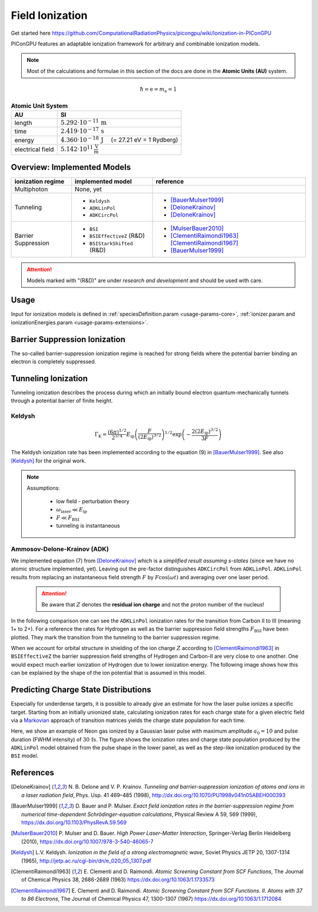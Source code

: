 .. _model-fieldIonization:

Field Ionization
================

.. sectionauthor:: Marco Garten
.. moduleauthor:: Marco Garten

Get started here https://github.com/ComputationalRadiationPhysics/picongpu/wiki/Ionization-in-PIConGPU

PIConGPU features an adaptable ionization framework for arbitrary and combinable ionization models.

.. note::

    Most of the calculations and formulae in this section of the docs are done in the **Atomic Units (AU)** system.

.. math::

    \hbar = \mathrm{e} = m_\mathrm{e} = 1

.. table:: **Atomic Unit System**
    :widths: auto
    :name: atomic_units

    ================  ======================================================================
    AU                SI
    ================  ======================================================================
    length            :math:`5.292 \cdot 10^{-11}\,\mathrm{m}`
    time              :math:`2.419 \cdot 10^{-17}\,\mathrm{s}`
    energy            :math:`4.360 \cdot 10^{-18}\,\mathrm{J}\quad` (= 27.21 eV = 1 Rydberg)
    electrical field  :math:`5.142 \cdot 10^{11}\,\frac{\mathrm{V}}{\mathrm{m}}`
    ================  ======================================================================

Overview: Implemented Models
----------------------------
.. table::
    :widths: auto
    :name: implemented__field_ionization_models

    +---------------------+-----------------------------+---------------------------+
    | ionization regime   | implemented model           | reference                 |
    +=====================+=============================+===========================+
    | Multiphoton         | None, yet                   |                           |
    +---------------------+-----------------------------+---------------------------+
    | Tunneling           | * ``Keldysh``               | * [BauerMulser1999]_      |
    |                     | * ``ADKLinPol``             | * [DeloneKrainov]_        |
    |                     | * ``ADKCircPol``            | * [DeloneKrainov]_        |
    +---------------------+-----------------------------+---------------------------+
    | Barrier Suppression | * ``BSI``                   | * [MulserBauer2010]_      |
    |                     | * ``BSIEffectiveZ`` (R&D)   | * [ClementiRaimondi1963]_ |
    |                     |                             |   [ClementiRaimondi1967]_ |
    |                     | * ``BSIStarkShifted`` (R&D) | * [BauerMulser1999]_      |
    +---------------------+-----------------------------+---------------------------+

.. attention::

    Models marked with "(R&D)" are under *research and development* and should be used with care.

Usage
-----

Input for ionization models is defined in :ref:`speciesDefinition.param <usage-params-core>`, :ref:`ionizer.param and ionizationEnergies.param <usage-params-extensions>`.


Barrier Suppression Ionization
------------------------------

The so-called barrier-suppression ionization regime is reached for strong fields where the potential barrier binding an electron is completely suppressed.

Tunneling Ionization
--------------------

Tunneling ionization describes the process during which an initially bound electron quantum-mechanically tunnels through a potential barrier of finite height.

Keldysh
^^^^^^^

.. math::

    \Gamma_\mathrm{K} = \frac{\left(6 \pi\right)^{1/2}}{2^{5/4}} E_\mathrm{ip} \left( \frac{F}{(2 E_\mathrm{ip})^{3/2}} \right)^{1/2} \exp\left(-\frac{2 \left(2 E_\mathrm{ip}\right)^{3/2}}{3 F}\right)

The Keldysh ionization rate has been implemented according to the equation (9) in [BauerMulser1999]_. See also [Keldysh]_ for the original work.

.. note::

    Assumptions:

        * low field - perturbation theory
        * :math:`\omega_\mathrm{laser} \ll E_\mathrm{ip}`
        * :math:`F \ll F_\mathrm{BSI}`
        * tunneling is instantaneous


Ammosov-Delone-Krainov (ADK)
^^^^^^^^^^^^^^^^^^^^^^^^^^^^

.. math::
   :nowrap:

    \begin{align}
        \Gamma_\mathrm{ADK} &= \underbrace{\sqrt{\frac{3 n^{*3} F}{\pi Z^3}}}_\text{lin. pol.} \frac{F D^2}{8 \pi Z} \exp\left(-\frac{2Z^3}{3n^{*3}F}\right) \\
        D &\equiv \left( \frac{4 \mathrm{e} Z^3}{F n^{*4}} \right)^{n^*} \hspace{2cm} n^* \equiv \frac{Z}{\sqrt{2 E_\mathrm{ip}}}
    \end{align}

We implemented equation (7) from [DeloneKrainov]_ which is a *simplified result assuming s-states* (since we have no atomic structure implemented, yet).
Leaving out the pre-factor distinguishes ``ADKCircPol`` from ``ADKLinPol``.
``ADKLinPol`` results from replacing an instantaneous field strength :math:`F` by :math:`F \cos(\omega t)` and averaging over one laser period.

    .. attention::

        Be aware that :math:`Z` denotes the **residual ion charge** and not the proton number of the nucleus!

In the following comparison one can see the ``ADKLinPol`` ionization rates for the transition from Carbon II to III (meaning 1+ to 2+).
For a reference the rates for Hydrogen as well as the barrier suppression field strengths :math:`F_\mathrm{BSI}` have been plotted.
They mark the transition from the tunneling to the barrier suppression regime.

.. plot:: models/field_ionization_comparison_c_ii_ionization.py

When we account for orbital structure in shielding of the ion charge :math:`Z` according to [ClementiRaimondi1963]_ in ``BSIEffectiveZ`` the barrier suppression field strengths of Hydrogen and Carbon-II are very close to one another.
One would expect much earlier ionization of Hydrogen due to lower ionization energy. The following image shows how this can be explained by the shape of the ion potential that is assumed in this model.

.. plot:: models/field_ionization_effective_potentials.py

Predicting Charge State Distributions
-------------------------------------

Especially for underdense targets, it is possible to already give an estimate for how the laser pulse ionizes a specific target.
Starting from an initially unionized state, calculating ionization rates for each charge state for a given electric field via a Markovian_ approach of transition matrices yields the charge state population for each time.

.. _Markovian: https://en.wikipedia.org/wiki/Markov_chain

Here, we show an example of Neon gas ionized by a Gaussian laser pulse with maximum amplitude :math:`a_0 = 10` and pulse duration (FWHM intensity) of :math:`30\,\mathrm{fs}`.
The figure shows the ionization rates and charge state population produced by the ``ADKLinPol`` model obtained from the pulse shape in the lower panel, as well as the step-like ionization produced by the ``BSI`` model.

.. plot:: models/field_ionization_charge_state_prediction.py

References
----------
.. [DeloneKrainov]
        N. B. Delone and V. P. Krainov.
        *Tunneling and barrier-suppression ionization of atoms and ions in a laser radiation field*,
        Phys. Usp. 41 469–485 (1998),
        http://dx.doi.org/10.1070/PU1998v041n05ABEH000393

.. [BauerMulser1999]
        D. Bauer and P. Mulser.
        *Exact field ionization rates in the barrier-suppression regime from numerical time-dependent Schrödinger-equation calculations*,
        Physical Review A 59, 569 (1999),
        https://dx.doi.org/10.1103/PhysRevA.59.569

.. [MulserBauer2010]
        P. Mulser and D. Bauer.
        *High Power Laser-Matter Interaction*,
        Springer-Verlag Berlin Heidelberg (2010),
        https://dx.doi.org/10.1007/978-3-540-46065-7

.. [Keldysh]
        L.V. Keldysh.
        *Ionization in the field of a strong electromagnetic wave*,
        Soviet Physics JETP 20, 1307-1314 (1965),
        http://jetp.ac.ru/cgi-bin/dn/e_020_05_1307.pdf

.. [ClementiRaimondi1963]
        E. Clementi and D. Raimondi.
        *Atomic Screening Constant from SCF Functions*,
        The Journal of Chemical Physics 38, 2686-2689 (1963)
        https://dx.doi.org/10.1063/1.1733573

.. [ClementiRaimondi1967]
        E. Clementi and D. Raimondi.
        *Atomic Screening Constant from SCF Functions. II. Atoms with 37 to 86 Electrons*,
        The Journal of Chemical Physics 47, 1300-1307 (1967)
        https://dx.doi.org/10.1063/1.1712084
